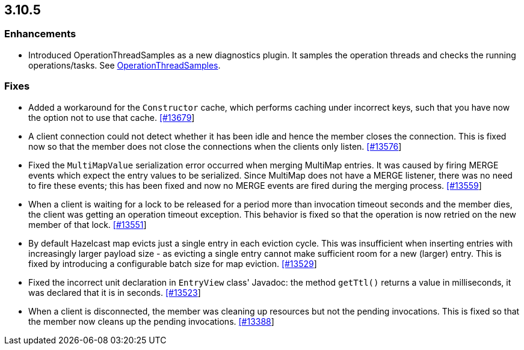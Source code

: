 
== 3.10.5

=== Enhancements

* Introduced OperationThreadSamples as a new diagnostics plugin. It samples the operation threads and checks the running operations/tasks. See http://docs.hazelcast.org/docs/3.10.5/manual/html-single/#operationthreadsamples[OperationThreadSamples].

=== Fixes


* Added a workaround for the `Constructor` cache, which performs caching under incorrect keys, such that you have now the option not to use that cache. https://github.com/hazelcast/hazelcast/pull/13679[[#13679]]
* A client connection could not detect whether it has been idle and hence the member closes the connection. This is fixed now so that the member does not close the connections when the clients only listen. https://github.com/hazelcast/hazelcast/issues/13576[[#13576]]
* Fixed the `MultiMapValue` serialization error occurred when merging MultiMap entries. It was caused by firing MERGE events which expect the entry values to be serialized. Since MultiMap does not have a MERGE listener, there was no need to fire these events; this has been fixed and now no MERGE events are fired during the merging process. https://github.com/hazelcast/hazelcast/issues/13559[[#13559]]
* When a client is waiting for a lock to be released for a period more than invocation timeout seconds and the member dies, the client was getting an operation timeout exception. This behavior is fixed so that the operation is now retried on the new member of that lock. https://github.com/hazelcast/hazelcast/issues/13551[[#13551]]
* By default Hazelcast map evicts just a single entry in each eviction cycle. This was insufficient when inserting entries with increasingly larger payload size - as evicting a single entry cannot make sufficient room for a new (larger) entry. This is fixed by introducing a configurable batch size for map eviction. https://github.com/hazelcast/hazelcast/issues/13529[[#13529]]
* Fixed the incorrect unit declaration in `EntryView` class' Javadoc: the method `getTtl()` returns a value in milliseconds, it was declared that it is in seconds.  https://github.com/hazelcast/hazelcast/pull/13523[[#13523]]
* When a client is disconnected, the member was cleaning up resources but not the pending invocations. This is fixed so that the member now cleans up the pending invocations.  https://github.com/hazelcast/hazelcast/issues/13388[[#13388]]


